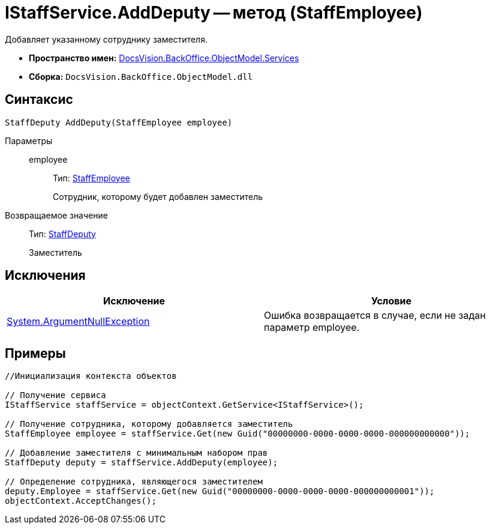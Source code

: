 = IStaffService.AddDeputy -- метод (StaffEmployee)

Добавляет указанному сотруднику заместителя.

* *Пространство имен:* xref:api/DocsVision/BackOffice/ObjectModel/Services/Services_NS.adoc[DocsVision.BackOffice.ObjectModel.Services]
* *Сборка:* `DocsVision.BackOffice.ObjectModel.dll`

== Синтаксис

[source,csharp]
----
StaffDeputy AddDeputy(StaffEmployee employee)
----

Параметры::
employee:::
Тип: xref:api/DocsVision/BackOffice/ObjectModel/StaffEmployee_CL.adoc[StaffEmployee]
+
Сотрудник, которому будет добавлен заместитель

Возвращаемое значение::
Тип: xref:api/DocsVision/BackOffice/ObjectModel/StaffDeputy_CL.adoc[StaffDeputy]
+
Заместитель

== Исключения

[cols=",",options="header"]
|===
|Исключение |Условие
|http://msdn.microsoft.com/ru-ru/library/system.argumentnullexception.aspx[System.ArgumentNullException] |Ошибка возвращается в случае, если не задан параметр employee.
|===

== Примеры

[source,csharp]
----
//Инициализация контекста объектов

// Получение сервиса
IStaffService staffService = objectContext.GetService<IStaffService>();

// Получение сотрудника, которому добавляется заместитель
StaffEmployee employee = staffService.Get(new Guid("00000000-0000-0000-0000-000000000000"));

// Добавление заместителя с минимальным набором прав
StaffDeputy deputy = staffService.AddDeputy(employee);

// Определение сотрудника, являющегося заместителем
deputy.Employee = staffService.Get(new Guid("00000000-0000-0000-0000-000000000001"));
objectContext.AcceptChanges();
----
